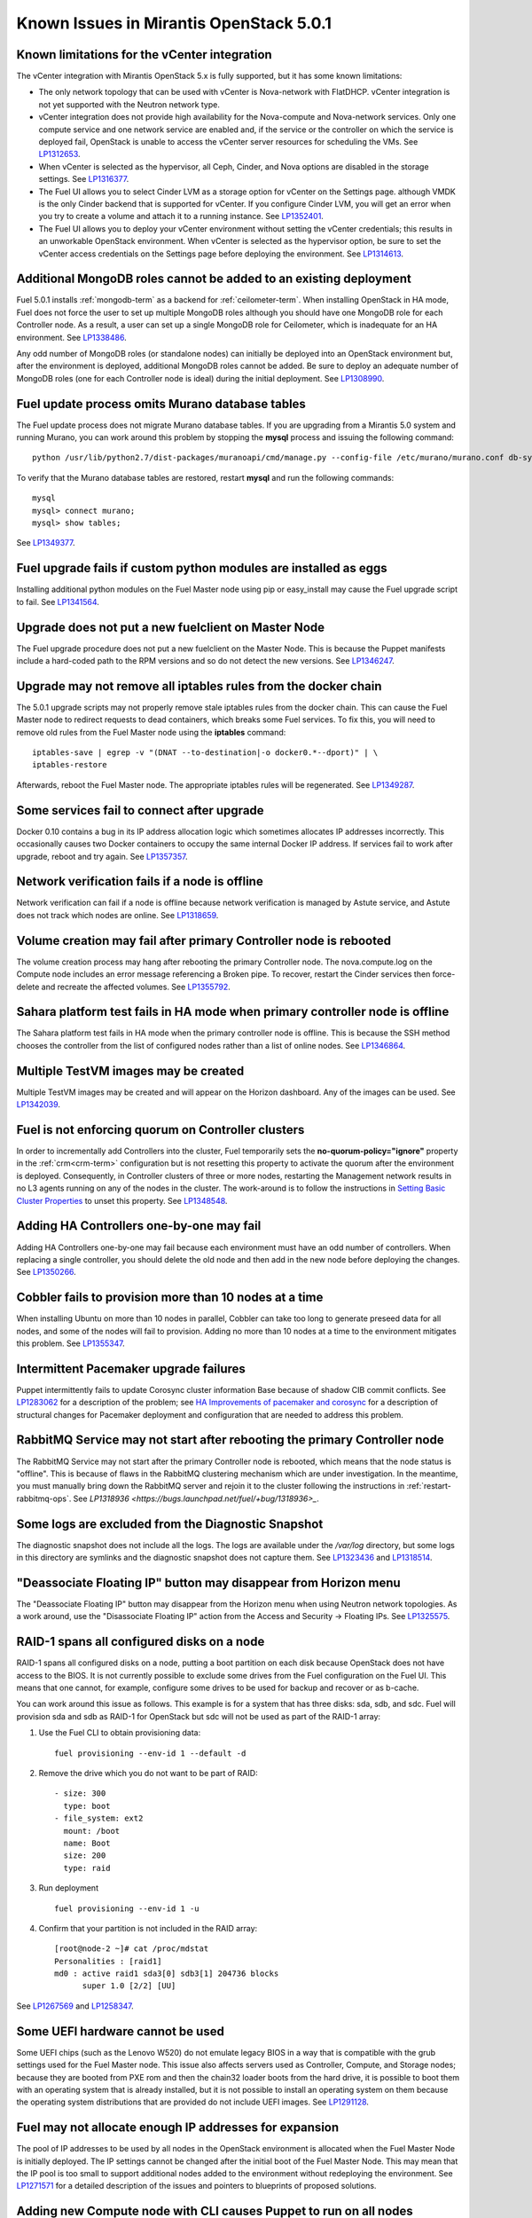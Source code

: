 Known Issues in Mirantis OpenStack 5.0.1
========================================

Known limitations for the vCenter integration
---------------------------------------------

The vCenter integration with Mirantis OpenStack 5.x is fully supported,
but it has some known limitations:

* The only network topology that can be used with vCenter
  is Nova-network with FlatDHCP.
  vCenter integration is not yet supported with the Neutron network type.
* vCenter integration does not provide high availability
  for the Nova-compute and Nova-network services.
  Only one compute service and one network service are enabled
  and, if the service or the controller on which the service is deployed fail,
  OpenStack is unable to access the vCenter server resources
  for scheduling the VMs.
  See `LP1312653 <https://bugs.launchpad.net/fuel/+bug/1312653>`_.
* When vCenter is selected as the hypervisor,
  all Ceph, Cinder, and Nova options are disabled
  in the storage settings.
  See `LP1316377 <https://bugs.launchpad.net/fuel/+bug/1316377>`_.
* The Fuel UI allows you to select Cinder LVM
  as a storage option for vCenter on the Settings page.
  although VMDK is the only Cinder backend that is supported for vCenter.
  If you configure Cinder LVM,
  you will get an error when you try to create a volume
  and attach it to a running instance.
  See `LP1352401 <https://bugs.launchpad.net/fuel/+bug/1352401>`_.
* The Fuel UI allows you to deploy your vCenter environment
  without setting the vCenter credentials;
  this results in an unworkable OpenStack environment.
  When vCenter is selected as the hypervisor option,
  be sure to set the vCenter access credentials on the Settings page
  before deploying the environment.
  See `LP1314613 <https://bugs.launchpad.net/fuel/+bug/1314613>`_.

Additional MongoDB roles cannot be added to an existing deployment
------------------------------------------------------------------

Fuel 5.0.1 installs :ref:`mongodb-term`
as a backend for :ref:`ceilometer-term`.
When installing OpenStack in HA mode,
Fuel does not force the user to set up multiple MongoDB roles
although you should have one MongoDB role for each Controller node.
As a result, a user can set up a single MongoDB role for Ceilometer,
which is inadequate for an HA environment.
See `LP1338486 <https://bugs.launchpad.net/bugs/1338486>`_.

Any odd number of MongoDB roles (or standalone nodes)
can initially be deployed into an OpenStack environment
but, after the environment is deployed,
additional MongoDB roles cannot be added.
Be sure to deploy an adequate number of MongoDB roles
(one for each Controller node is ideal)
during the initial deployment.
See `LP1308990 <https://bugs.launchpad.net/fuel/+bug/1308990>`_.

Fuel update process omits Murano database tables
------------------------------------------------

The Fuel update process does not migrate Murano database tables.
If you are upgrading from a Mirantis 5.0 system
and running Murano,
you can work around this problem by stopping the **mysql** process
and issuing the following command:

::

  python /usr/lib/python2.7/dist-packages/muranoapi/cmd/manage.py --config-file /etc/murano/murano.conf db-sync

To verify that the Murano database tables are restored,
restart **mysql** and run the following commands:

::

    mysql
    mysql> connect murano;
    mysql> show tables;

See `LP1349377 <https://bugs.launchpad.net/fuel/+bug/1349377>`_.

Fuel upgrade fails if custom python modules are installed as eggs
-----------------------------------------------------------------

Installing additional python modules on the Fuel Master node
using pip or easy_install
may cause the Fuel upgrade script to fail.
See `LP1341564 <https://bugs.launchpad.net/fuel/+bug/1341564>`_.

Upgrade does not put a new fuelclient on Master Node
----------------------------------------------------

The Fuel upgrade procedure does not put
a new fuelclient on the Master Node.
This is because the Puppet manifests
include a hard-coded path to the RPM versions
and so do not detect the new versions.
See `LP1346247 <https://bugs.launchpad.net/fuel/+bug/1346247>`_.

Upgrade may not remove all iptables rules from the docker chain
---------------------------------------------------------------

The 5.0.1 upgrade scripts may not properly remove
stale iptables rules from the docker chain.
This can cause the Fuel Master node to redirect requests to dead containers,
which breaks some Fuel services.
To fix this,
you will need to remove old rules from the Fuel Master node
using the **iptables** command:

::

  iptables-save | egrep -v "(DNAT --to-destination|-o docker0.*--dport)" | \
  iptables-restore

Afterwards, reboot the Fuel Master node. The appropriate iptables rules will be
regenerated. See `LP1349287 <https://bugs.launchpad.net/fuel/+bug/1349287>`_.

Some services fail to connect after upgrade
-------------------------------------------

Docker 0.10 contains a bug in its IP address allocation logic which sometimes
allocates IP addresses incorrectly. This occasionally causes two Docker
containers to occupy the same internal Docker IP address. If services fail to
work after upgrade, reboot and try again.
See `LP1357357 <https://bugs.launchpad.net/fuel/+bug/1357357>`_.

Network verification fails if a node is offline
-----------------------------------------------

Network verification can fail if a node is offline
because network verification is managed by Astute service,
and Astute does not track which nodes are online.
See `LP1318659 <https://bugs.launchpad.net/fuel/+bug/1318659>`_.

Volume creation may fail after primary Controller node is rebooted
------------------------------------------------------------------

The volume creation process may hang
after rebooting the primary Controller node.
The nova.compute.log on the Compute node
includes an error message referencing a Broken pipe.
To recover, restart the Cinder services
then force-delete and recreate the affected volumes.
See `LP1355792 <https://bugs.launchpad.net/mos/+bug/1355792>`_.

Sahara platform test fails in HA mode when primary controller node is offline
-----------------------------------------------------------------------------

The Sahara platform test fails in HA mode
when the primary controller node is offline.
This is because the SSH method chooses the controller
from the list of configured nodes
rather than a list of online nodes.
See `LP1346864 <https://bugs.launchpad.net/fuel/+bug/1346864>`_.

Multiple TestVM images may be created
-------------------------------------

Multiple TestVM images may be created
and will appear on the Horizon dashboard.
Any of the images can be used.
See `LP1342039 <https://bugs.launchpad.net/fuel/+bug/1342039>`_.

Fuel is not enforcing quorum on Controller clusters
---------------------------------------------------

In order to incrementally add Controllers into the cluster,
Fuel temporarily sets the **no-quorum-policy="ignore"** property
in the :ref:`crm<crm-term>` configuration
but is not resetting this property to activate the quorum
after the environment is deployed.
Consequently, in Controller clusters of three or more nodes,
restarting the Management network
results in no L3 agents running on any of the nodes in the cluster.
The work-around is to follow the instructions in
`Setting Basic Cluster Properties <http://docs.openstack.org/high-availability-guide/content/_setting_basic_cluster_properties.html>`_
to unset this property.
See `LP1348548 <https://bugs.launchpad.net/fuel/+bug/1348548>`_.

Adding HA Controllers one-by-one may fail
-----------------------------------------

Adding HA Controllers one-by-one may fail
because each environment must have an odd number of controllers.
When replacing a single controller,
you should delete the old node
and then add in the new node before deploying the changes.
See `LP1350266 <https://bugs.launchpad.net/fuel/+bug/1350266>`_.

Cobbler fails to provision more than 10 nodes at a time
-------------------------------------------------------

When installing Ubuntu on more than 10 nodes in parallel,
Cobbler can take too long to generate preseed data for all nodes,
and some of the nodes will fail to provision.
Adding no more than 10 nodes at a time to the environment
mitigates this problem.
See `LP1355347 <https://bugs.launchpad.net/fuel/+bug/1355347>`_.

Intermittent Pacemaker upgrade failures
---------------------------------------

Puppet intermittently fails to update Corosync cluster information Base
because of shadow CIB commit conflicts.
See `LP1283062 <https://bugs.launchpad.net/fuel/+bug/1283062>`_
for a description of the problem;
see `HA Improvements of pacemaker and corosync <https://blueprints.launchpad.net/fuel/+spec/ha-pacemaker-improvements>`_
for a description of structural changes
for Pacemaker deployment and configuration
that are needed to address this problem.

RabbitMQ Service may not start after rebooting the primary Controller node
--------------------------------------------------------------------------

The RabbitMQ Service may not start
after the primary Controller node is rebooted,
which means that the node status is "offline".
This is because of flaws in the RabbitMQ clustering mechanism
which are under investigation.
In the meantime, you must manually bring down the RabbitMQ server
and rejoin it to the cluster following the instructions in
:ref:`restart-rabbitmq-ops`.
See `LP1318936 <https://bugs.launchpad.net/fuel/+bug/1318936>_`.

Some logs are excluded from the Diagnostic Snapshot
---------------------------------------------------

The diagnostic snapshot does not include all the logs.
The logs are available under the */var/log* directory,
but some logs in this directory are symlinks
and the diagnostic snapshot does not capture them.
See `LP1323436 <https://bugs.launchpad.net/bugs/1323436>`_
and `LP1318514 <https://bugs.launchpad.net/bugs/1318514>`_.

"Deassociate Floating IP" button may disappear from Horizon menu
----------------------------------------------------------------

The "Deassociate Floating IP" button may disappear
from the Horizon menu when using Neutron network topologies.
As a work around, use the "Disassociate Floating IP" action
from the Access and Security -> Floating IPs.
See `LP1325575 <https://bugs.launchpad.net/bugs/1325575>`_.

RAID-1 spans all configured disks on a node
-------------------------------------------

RAID-1 spans all configured disks on a node,
putting a boot partition on each disk
because OpenStack does not have access to the BIOS.
It is not currently possible to exclude some drives
from the Fuel configuration on the Fuel UI.
This means that one cannot, for example,
configure some drives to be used for backup and recover
or as b-cache.

You can work around this issue as follows.
This example is for a system that has three disks: sda, sdb, and sdc.
Fuel will provision sda and sdb as RAID-1 for OpenStack
but sdc will not be used  as part of the RAID-1 array:

1. Use the Fuel CLI to obtain provisioning data:
   ::

     fuel provisioning --env-id 1 --default -d

2. Remove the drive which you do not want to be part of RAID:
   ::

     - size: 300
       type: boot
     - file_system: ext2
       mount: /boot
       name: Boot
       size: 200
       type: raid


3. Run deployment
   ::

     fuel provisioning --env-id 1 -u

4. Confirm that your partition is not included in the RAID array:
   ::

     [root@node-2 ~]# cat /proc/mdstat
     Personalities : [raid1]
     md0 : active raid1 sda3[0] sdb3[1] 204736 blocks
           super 1.0 [2/2] [UU]


See `LP1267569 <https://bugs.launchpad.net/fuel/+bug/1267569>`_
and `LP1258347 <https://bugs.launchpad.net/fuel/+bug/1258347>`_.

Some UEFI hardware cannot be used
---------------------------------

Some UEFI chips (such as the Lenovo W520)
do not emulate legacy BIOS
in a way that is compatible with the grub settings
used for the Fuel Master node.
This issue also affects servers used
as Controller, Compute, and Storage nodes;
because they are booted from PXE rom
and then the chain32 loader boots from the hard drive,
it is possible to boot them with an operating system
that is already installed,
but it is not possible to install an operating system on them
because the operating system distributions that are provided
do not include UEFI images.
See `LP1291128 <https://bugs.launchpad.net/fuel/+bug/1291128>`_.

Fuel may not allocate enough IP addresses for expansion
-------------------------------------------------------

The pool of IP addresses to be used by all nodes
in the OpenStack environment
is allocated when the Fuel Master Node is initially deployed.
The IP settings cannot be changed
after the initial boot of the Fuel Master Node.
This may mean that the IP pool
is too small to support additional nodes
added to the environment
without redeploying the environment.
See `LP1271571 <https://bugs.launchpad.net/fuel/+bug/1271571>`_
for a detailed description of the issues
and pointers to blueprints of proposed solutions.

Adding new Compute node with CLI causes Puppet to run on all nodes
------------------------------------------------------------------

Using the Fuel CLI to add a new Compute node to an environment
causes Puppet to run on all nodes in the environment.
Use the following work-around to resolve this issue:

::

    psql -U nailgun -W -h 127.0.0.1
    update clusters set is_customized=false where id=${ID};

See `LP1280318 <https://bugs.launchpad.net/fuel/+bug/1280318>`_.

GRE-enabled Neutron installation runs inter VM traffic through management network
---------------------------------------------------------------------------------

In Neutron GRE installations configured with the Fuel UI,
a single physical interface is used
for both OpenStack management traffic and VM-to-VM communications.
This limitation only affects implementations deployed using the Fuel UI;
you can use the :ref:`Fuel CLI<cli_usage>` to use other physical interfaces
when you configure your environment.
See `LP1285059 <https://bugs.launchpad.net/fuel/+bug/1285059>`_.

CentOS does not support some newer CPUs
---------------------------------------

CentOS does not support some recent CPUs
such as the latest Ultra Low Voltage (ULV) line by Intel
(Core iX-4xxxU, Haswell);
newer ultralite Ultrabooks are usually equipped with such CPUs.

As a result, the Fuel Master node
(which always runs the CentOS distribution)
cannot be deployed on these systems.
Controller, Compute, and Storage nodes can use these systems
but they must use the Ubuntu distribution.

As a workaround, you can use a virtualization manager,
such as QEMU or KVM, to emulate an older CPU on such systems.
Note that VirtualBox has no CPU model emulation feature.
See `LP1322502 <https://bugs.launchpad.net/fuel/+bug/1322502>`_.

CentOS issues booting on some servers
-------------------------------------

Because of a CentOS bug
(see `CentOS6492 <http://bugs.centos.org/view.php?id=6492>`_),
deployments that use CentOS as the host OS on the OpenStack nodes
may get stuck at the very beginning of the provisioning stage
because of boot issues on some hardware.
To resolve this situation,
add the following kernel parameters
on the "Settings" tab in the Fuel UI:
::

    ipmi_si.tryacpi=0 ipmi_si.trydefaults=0 ipmi_si.trydmi=0

Then run this command in the Fuel Master node shell:
::

    dockerctl shell cobbler cobbler profile edit --name centos-x86_64
    --kopts="ipmi_si.tryacpi=0 ipmi_s i.trydefaults=0 ipmi_si.trydmi=0" --in-place

See `LP1312671 <https://bugs.launchpad.net/fuel/+bug/1312671>`_.

Bootstrap does not see Brocade NICs
-----------------------------------

The bootstrap process does not detect Brocade NICs
so they cannot be configured from the Fuel UI.
The work-around is to use the Fuel CLI to configure all brocade NICS
that are to be included in the environment
then upload this information into the Fuel UI.
See `LP1260492 <https://bugs.launchpad.net/fuel/+bug/1260492>`_.

Ubuntu does not support NetFPGA cards
-------------------------------------

CentOS does include drivers for netFPGA devices.
See `LP1270889 <https://bugs.launchpad.net/fuel/+bug/1270889>`_.

Bootstrap does not see Broadcom 10gig NICS
------------------------------------------

See `LP1260492 <https://bugs.launchpad.net/fuel/+bug/1260492>`_.

CentOS issues using Neutron-enabled installations with VLANS
------------------------------------------------------------

Deployments using CentOS may run into problems
using Neutron VLANs or GRE
(with VLAN tags on the management, storage or public networks).
The problems include poor performance, intermittent connectivity problems,
one VLAN but not others working, or total failure to pass traffic.
This is because the CentOS kernel is based on a pre-3.3 kernel
and so has poor support for VLAN tagged packets
moving through :ref:`ovs-term`  Bridges.
Ubuntu is not affected by this issue.

A workaround is to enable VLAN Splinters in OVS.
For CentOS, the Fuel UI Settings page can now deploy
with a VLAN splinters workaround enabled in two separate modes --
soft trunks and hard trunks:

*  The **soft trunks mode** configures OVS to enable splinters
   and attempts to automatically detect in-use VLANs.
   This provides the least amount of performance overhead
   but the traffic may not be passed onto the OVS bridge in some edge cases.

*  The **hard trunks mode** also configures OVS to enable splinters
   but uses an explicitly defined list of all VLANs across all interfaces.
   This should prevent the occasional failures associated with the soft mode
   but requires that corresponding tags be created on all of the interfaces.
   This introduces additional performance overhead.
   In the hard trunks mode,  you should use fewer than 50 VLANs in the Neutron VLAN mode.

See :ref:`ovs-arch`
for more information about using Open VSwitch.

Keystone performance issues if memcache instance fails
------------------------------------------------------

When several OS controller nodes are used
with 'memcached' installed on each of them,
each 'keystone' instance is configured
to use all of the 'memcached' instances.
Thus, if one of the controller nodes became inaccessible,
then whole cluster may cease to be workable
because of delays in the memcached backend.

This behavior is the way the python memcache clients themselves work.
There is currently no acceptable workaround
that would allow the use all available 'memcached' instances
without such issues.
See `LP1332058 <https://bugs.launchpad.net/keystone/+bug/1332058>`_
and `LP1340657 <https://bugs.launchpad.net/bugs/1340657>`_.

Placing Ceph OSD on Controller nodes is not recommended
-------------------------------------------------------

Placing Ceph OSD on Controllers is highly unadvisable because it can severely
degrade controller's performance.
It is better to use separate storage nodes
if you have enough hardware.

MySQL may not be available after full restart of environment
------------------------------------------------------------

The current version of Galera
(which manages MySQL in an OpenStack environment)
may fail if the Controllers in an HA environment
come back online in a different order than Galera expects.
We expect a new version of Galera to support
arbitrary orders of shutdown and startup,
which will fix this issue.
See `LP1297355 <https://bugs.launchpad.net/fuel/+bug/1297355>`_.

Controller cluster may fail if one MySQL instance fails
-------------------------------------------------------

If the MySQL instance on one Controller node fails,
the entire Controller cluster may be inaccessible
whereas it should just disable the Controller node where MySQL failed
and continue to run with the remaining Controller nodes.
See `LP1326829 <https://bugs.launchpad.net/bugs/1326829>`_.

Management network may not restart correctly
--------------------------------------------

If br-mgmt (the bridge for the Management logical network
on the Neutron topology) is shut down from the main Controller node,
the Controller cluster may not be reachable.
Shutting down this bridge means that that Controller node
cannot communicate with any other node over the Management network.
See `LP1323277 <https://bugs.launchpad.net/fuel/+bug/1323277>`_.

Corosync is not fully scalable
------------------------------

Corosync does not scale up correctly
which may degrade performance in large environments.
See `LP1312627 <https://bugs.launchpad.net/fuel/+bug/1312627>`_.

Glance may not send notifications to Ceilometer
------------------------------------------------

Glance may not send notifications to Ceilometer
so notifications such as "image.update" and "image.upload"
are not reported in the "ceilometer meter-list" output.
See `LP1314196 <https://bugs.launchpad.net/fuel/+bug/1314196>`_.

Other limitations
-----------------

* **The Fuel Master Node can only be installed with CentOS as the host OS.**
  While Mirantis OpenStack nodes can be installed
  with Ubuntu or CentOS as the host OS,
  the Fuel Master Node is only supported on CentOS.

* **The floating VLAN and public networks**
  **must use the same L2 network and L3 Subnet.**
  These two networks are locked together
  and can only run via the same physical interface on the server.
  See the `Separate public and floating networks blueprint <https://blueprints.launchpad.net/fuel/+spec/separate-public-floating>`_.
  for information about ongoing work to remove this restriction.

* **The Admin(PXE) network cannot be assigned to a bonded interface.**
  When implementing bonding, at least three NICs are required:
  two for the bonding plus one for the Admin(PXE) network,
  which cannot reside on the bond and cannot be moved.
  See `LP1290513 <https://bugs.launchpad.net/fuel/+bug/1290513>`_.

* **Murano requires the Neutron network type.**
  If you choose nova-network as the network type during deployment,
  the option to install the Murano project is grayed out.
  This is a design decision made by the OpenStack community;
  it allows us to focus our efforts on Neutron,
  and we see little demand for Murano support on Nova-network.

* Deployments done through the Fuel UI create all of the networks on all servers
  even if they are not required by a specific role.
  For example, a Cinder node has VLANs created
  and addresses obtained from the public network.

* Some OpenStack services listen to all of the interfaces,
  a situation that may be detected and reported
  by third-party scanning tools not provided by Mirantis.
  Please discuss this issue with your security administrator
  if it is a concern for your organization.

* The provided scripts that enable Fuel
  to be automatically installed on VirtualBox
  create separate host interfaces.
  If a user associates logical networks
  with different physical interfaces on different nodes,
  it causes network connectivity issues between OpenStack components.
  Please check to see if this has happened prior to deployment
  by clicking on the “Verify Networks” button on the Networks tab.

* When configuring disks on nodes where Ubuntu has been selected as the host OS,
  the Base System partition modifications are not properly applied.
  The default Base System partition
  is applied regardless of the user choice
  due to limitations in Ubuntu provisioning.

* The Fuel Master node services (such as PostgreSQL and RabbitMQ)
  are not restricted by a firewall.
  The Fuel Master node should live in a restricted L2 network
  so this should not create a security vulnerability.

* Do not recreate the RadosGW region map after initial deployment
  of the OpenStack environment;
  this may cause the map to be corrupted so that RadosGW cannot start.
  If this happens, you can repair the RadosGW region map
  with the following command sequence:
  ::

     radosgw-admin region-map update
     service ceph-radosgw start

  See `LP1287166 <https://bugs.launchpad.net/fuel/+bug/1287166>`_.

* We could improve performance significantly by upgrading
  to a later version of the CentOS distribution
  (using the 3.10 kernel or later).
  See `LP1322641 <https://bugs.launchpad.net/bugs/1322641>`_.

* Docker loads images very slowly on the Fuel Master Node.
  See `LP1333458 <https://bugs.launchpad.net/bugs/1333458>`_.
